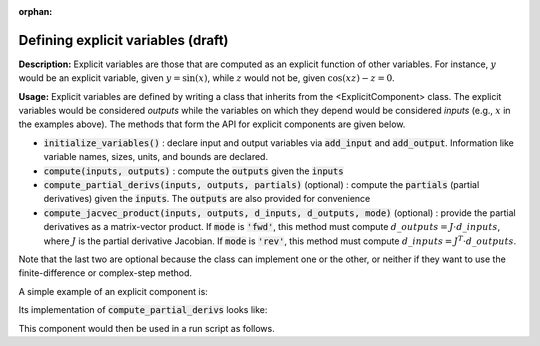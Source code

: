 :orphan:

.. `Defining explicit variables`

Defining explicit variables (draft)
---------------------------

**Description:** Explicit variables are those that are computed as an explicit function of other variables.
For instance, :math:`y` would be an explicit variable, given :math:`y=\sin(x)`, while :math:`z` would not be, given :math:`\cos(xz)-z=0`.

**Usage:** Explicit variables are defined by writing a class that inherits from the <ExplicitComponent> class.
The explicit variables would be considered *outputs* while the variables on which they depend would be considered *inputs* (e.g., :math:`x` in the examples above).
The methods that form the API for explicit components are given below.

- :code:`initialize_variables()` : declare input and output variables via :code:`add_input` and :code:`add_output`.
  Information like variable names, sizes, units, and bounds are declared.
- :code:`compute(inputs, outputs)` : compute the :code:`outputs` given the :code:`inputs`
- :code:`compute_partial_derivs(inputs, outputs, partials)` (optional) : compute the :code:`partials` (partial derivatives) given the  :code:`inputs`. The :code:`outputs` are also provided for convenience
- :code:`compute_jacvec_product(inputs, outputs, d_inputs, d_outputs, mode)` (optional) : provide the partial derivatives as a matrix-vector product. If :code:`mode` is :code:`'fwd'`, this method must compute :math:`d\_{outputs} = J \cdot d\_{inputs}`, where :math:`J` is the partial derivative Jacobian. If :code:`mode` is :code:`'rev'`, this method must compute :math:`d\_{inputs} = J^T \cdot d\_{outputs}`.

Note that the last two are optional because the class can implement one or the other, or neither if they want to use the finite-difference or complex-step method.

A simple example of an explicit component is:

.. embed-python-code::
    openmdao.test_suite.components.expl_comp_simple.TestExplCompSimple

Its implementation of :code:`compute_partial_derivs` looks like:

.. embed-python-code::
    openmdao.test_suite.components.expl_comp_simple.TestExplCompSimpleDense.compute_jacobian

This component would then be used in a run script as follows.

.. embed-python-code::
    openmdao.core.tests.test_component.TestExplicitComponent.test___init___simple
